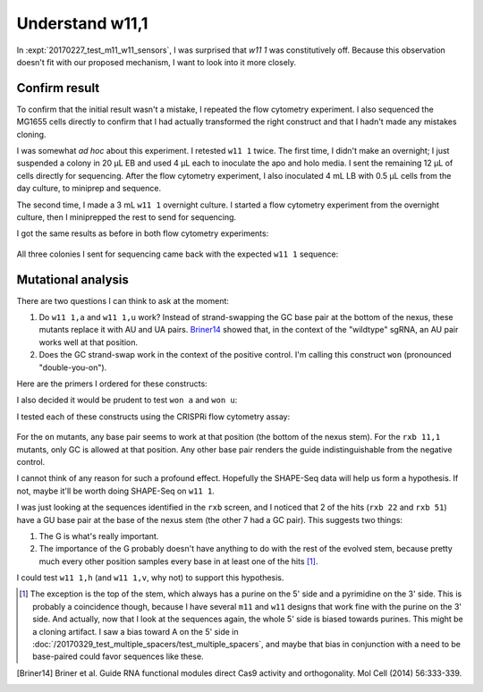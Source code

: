 ****************
Understand w11,1
****************

In :expt:`20170227_test_m11_w11_sensors`, I was surprised that `w11 1` was 
constitutively off.  Because this observation doesn't fit with our proposed 
mechanism, I want to look into it more closely.

Confirm result
==============
To confirm that the initial result wasn't a mistake, I repeated the flow 
cytometry experiment.  I also sequenced the MG1655 cells directly to confirm 
that I had actually transformed the right construct and that I hadn't made any 
mistakes cloning.

I was somewhat *ad hoc* about this experiment.  I retested ``w11 1`` twice.  
The first time, I didn't make an overnight; I just suspended a colony in 20 μL 
EB and used 4 μL each to inoculate the apo and holo media.  I sent the 
remaining 12 μL of cells directly for sequencing.  After the flow cytometry 
experiment, I also inoculated 4 mL LB with 0.5 μL cells from the day culture, 
to miniprep and sequence.

The second time, I made a 3 mL ``w11 1`` overnight culture.  I started a flow 
cytometry experiment from the overnight culture, then I miniprepped the rest to 
send for sequencing.

I got the same results as before in both flow cytometry experiments:

.. figure:: 20170420_repeat_w11_1.svg
    :width: 400 px

All three colonies I sent for sequencing came back with the expected ``w11 1`` 
sequence:

.. figure:: w11_1_sequencing.png

Mutational analysis
===================
There are two questions I can think to ask at the moment:

1. Do ``w11 1,a`` and ``w11 1,u`` work?  Instead of strand-swapping the GC base 
   pair at the bottom of the nexus, these mutants replace it with AU and UA 
   pairs.  Briner14_ showed that, in the context of the "wildtype" sgRNA, an AU 
   pair works well at that position.

2. Does the GC strand-swap work in the context of the positive control.  I'm 
   calling this construct ``won`` (pronounced "double-you-on").

Here are the primers I ordered for these constructs:

.. command-output:: ../scripts/clone_into_sgrna.py won w11/1/a w11/1/u

I also decided it would be prudent to test ``won a`` and ``won u``:

.. command-output:: ../scripts/clone_into_sgrna.py won/a won/u

I tested each of these constructs using the CRISPRi flow cytometry assay:

.. figure:: 20170502_won_w11_1.svg

For the ``on`` mutants, any base pair seems to work at that position (the 
bottom of the nexus stem).  For the ``rxb 11,1`` mutants, only GC is allowed at 
that position.  Any other base pair renders the guide indistinguishable from 
the negative control.

I cannot think of any reason for such a profound effect.  Hopefully the 
SHAPE-Seq data will help us form a hypothesis.  If not, maybe it'll be worth 
doing SHAPE-Seq on ``w11 1``.

I was just looking at the sequences identified in the ``rxb`` screen, and I 
noticed that 2 of the hits (``rxb 22`` and ``rxb 51``) have a GU base pair at 
the base of the nexus stem (the other 7 had a GC pair).  This suggests two 
things:

1. The G is what's really important.

2. The importance of the G probably doesn't have anything to do with the rest 
   of the evolved stem, because pretty much every other position samples every 
   base in at least one of the hits [1]_. 

I could test ``w11 1,h`` (and ``w11 1,v``, why not) to support this hypothesis. 
   
.. [1] The exception is the top of the stem, which always has a purine on the 
   5' side and a pyrimidine on the 3' side.  This is probably a coincidence 
   though, because I have several ``m11`` and ``w11`` designs that work fine 
   with the purine on the 3' side.  And actually, now that I look at the 
   sequences again, the whole 5' side is biased towards purines.  This might be 
   a cloning artifact. I saw a bias toward A on the 5' side in 
   :doc:`/20170329_test_multiple_spacers/test_multiple_spacers`, and maybe that 
   bias in conjunction with a need to be base-paired could favor sequences like 
   these.

.. [Briner14] Briner et al. Guide RNA functional modules direct Cas9 activity 
   and orthogonality.  Mol Cell (2014) 56:333-339.

